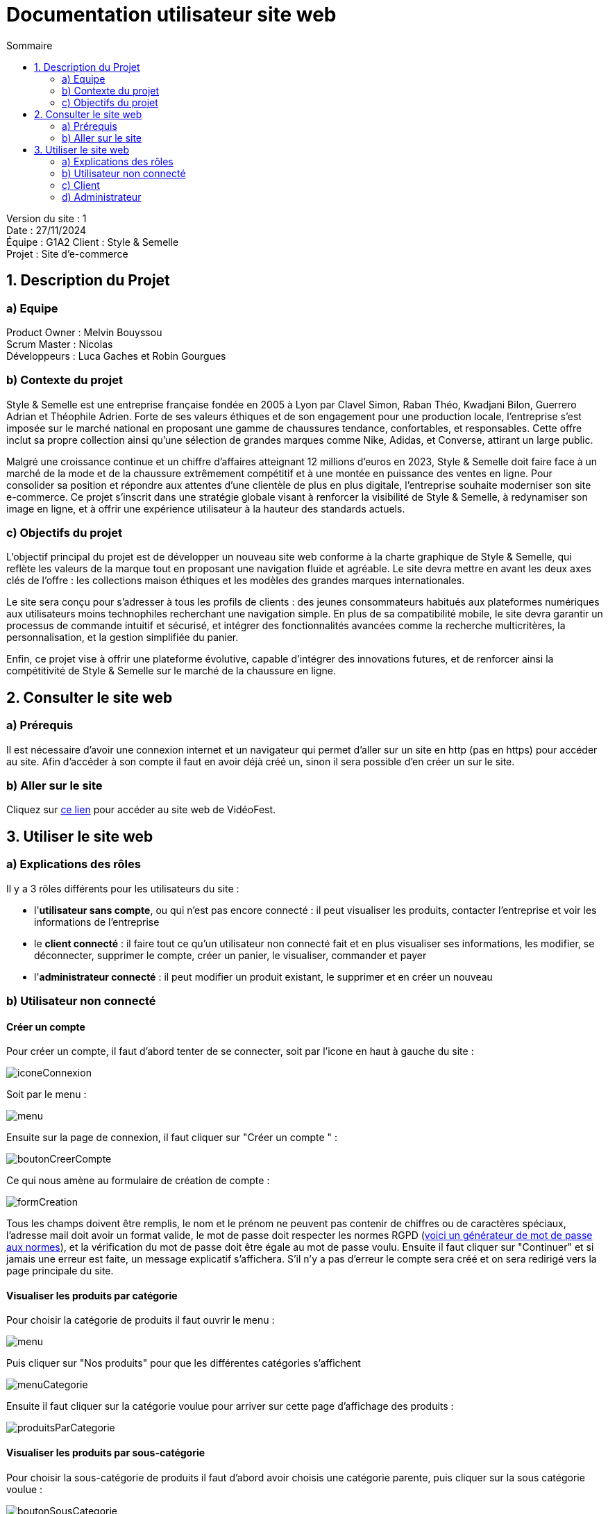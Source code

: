 = Documentation utilisateur site web
:toc:
:toc-title: Sommaire

Version du site : 1 +
Date : 27/11/2024 +
Équipe : G1A2
Client : Style & Semelle +
Projet : Site d'e-commerce 

<<<

== 1. Description du Projet
=== a) Equipe

Product Owner : Melvin Bouyssou +
Scrum Master : Nicolas +
Développeurs : Luca Gaches et Robin Gourgues +

=== b) Contexte du projet

Style & Semelle est une entreprise française fondée en 2005 à Lyon par Clavel Simon, Raban Théo, Kwadjani Bilon, Guerrero Adrian et Théophile Adrien. Forte de ses valeurs éthiques et de son engagement pour une production locale, l’entreprise s’est imposée sur le marché national en proposant une gamme de chaussures tendance, confortables, et responsables. Cette offre inclut sa propre collection ainsi qu’une sélection de grandes marques comme Nike, Adidas, et Converse, attirant un large public. +

Malgré une croissance continue et un chiffre d’affaires atteignant 12 millions d’euros en 2023, Style & Semelle doit faire face à un marché de la mode et de la chaussure extrêmement compétitif et à une montée en puissance des ventes en ligne. Pour consolider sa position et répondre aux attentes d’une clientèle de plus en plus digitale, l’entreprise souhaite moderniser son site e-commerce. Ce projet s’inscrit dans une stratégie globale visant à renforcer la visibilité de Style & Semelle, à redynamiser son image en ligne, et à offrir une expérience utilisateur à la hauteur des standards actuels. +

=== c) Objectifs du projet

L’objectif principal du projet est de développer un nouveau site web conforme à la charte graphique de Style & Semelle, qui reflète les valeurs de la marque tout en proposant une navigation fluide et agréable. Le site devra mettre en avant les deux axes clés de l’offre : les collections maison éthiques et les modèles des grandes marques internationales. +

Le site sera conçu pour s’adresser à tous les profils de clients : des jeunes consommateurs habitués aux plateformes numériques aux utilisateurs moins technophiles recherchant une navigation simple. En plus de sa compatibilité mobile, le site devra garantir un processus de commande intuitif et sécurisé, et intégrer des fonctionnalités avancées comme la recherche multicritères, la personnalisation, et la gestion simplifiée du panier. +

Enfin, ce projet vise à offrir une plateforme évolutive, capable d’intégrer des innovations futures, et de renforcer ainsi la compétitivité de Style & Semelle sur le marché de la chaussure en ligne.

== 2. Consulter le site web
=== a) Prérequis

Il est nécessaire d'avoir une connexion internet et un navigateur qui permet d'aller sur un site en http (pas en https) pour accéder au site.
Afin d'accéder à son compte il faut en avoir déjà créé un, sinon il sera possible d'en créer un sur le site.

=== b) Aller sur le site

Cliquez sur http://193.54.227.164/~SAESYS08/[ce lien] pour accéder au site web de VidéoFest.

== 3. Utiliser le site web

=== a) Explications des rôles

Il y a 3 rôles différents pour les utilisateurs du site : +

* l'*utilisateur sans compte*, ou qui n'est pas encore connecté : il peut visualiser les produits, contacter l'entreprise et voir les informations de l'entreprise +
* le *client connecté* : il faire tout ce qu'un utilisateur non connecté fait et en plus visualiser ses informations, les modifier, se déconnecter, supprimer le compte, créer un panier, le visualiser, commander et payer +
* l'*administrateur connecté* : il peut modifier un produit existant, le supprimer et en créer un nouveau +

=== b) Utilisateur non connecté

==== Créer un compte 

Pour créer un compte, il faut d'abord tenter de se connecter, soit par l'icone en haut à gauche du site :

image::images/iconeConnexion.png[]

Soit par le menu :

image::images/menu.png[]

Ensuite sur la page de connexion, il faut cliquer sur "Créer un compte " :

image::images/boutonCreerCompte.png[]

Ce qui nous amène au formulaire de création de compte : 

image::images/formCreation.png[]

Tous les champs doivent être remplis, le nom et le prénom ne peuvent pas contenir de chiffres ou de caractères spéciaux, l'adresse mail doit avoir un format valide, le mot de passe doit respecter les normes RGPD (https://www.donneespersonnelles.fr/generateur-de-mot-de-passe[voici un générateur de mot de passe aux normes]), et la vérification du mot de passe doit être égale au mot de passe voulu. Ensuite il faut cliquer sur "Continuer" et si jamais une erreur est faite, un message explicatif s'affichera. S'il n'y a pas d'erreur le compte sera créé et on sera redirigé vers la page principale du site.

==== Visualiser les produits par catégorie

Pour choisir la catégorie de produits il faut ouvrir le menu :

image::images/menu.png[]

Puis cliquer sur "Nos produits" pour que les différentes catégories s'affichent

image::images/menuCategorie.png[]

Ensuite il faut cliquer sur la catégorie voulue pour arriver sur cette page d'affichage des produits :  

image::images/produitsParCategorie.png[]


==== Visualiser les produits par sous-catégorie

Pour choisir la sous-catégorie de produits il faut d'abord avoir choisis une catégorie parente, puis cliquer sur la sous catégorie voulue : 

image::images/boutonSousCategorie.png[]

Ensuite, les produits s'affichent :  

image::images/produitsParSousCategorie.png[]


==== Rechercher un produit par nom

Pour chercher un produit par son nom ou sa marque il faut taper la recherche dans la barre de recherche : 

image::images/barreRecherche.png[]

Ensuite il faut cliquer sur la touche "Entrée" ou sur l'icone de loupe afin d'afficher les produits correspondants : 

image::images/produitsParNom.png[]

Si jamais il n'y a pas de produits correspondants, un message explicite sera affiché :

image::images/rechercheFail.png[]


==== Visualiser un produit

Pour voir un produit, il faut d'abord avoir fait une recherche (par nom ou par catégorie), puis il faut cliquer sur le bouton "Voir plus" du produit voulu. 

image::images/boutonVoirPlus.png[]

Ensuite le produit s'affiche ainsi que ses informations : 

image::images/produit.png[


==== Contacter l'entreprise

Pour contacter l'entreprise, il faut cliquer sur le lien "Nous contacter" en bas de page :

image::images/lienContact.png[]

Ensuite un formulaire s'affiche et il faut remplir tous les champs puis cliquer sur le bouton "Envoyer" pour valider votre message : 

image::images/contact.png[]

Si le message s'est bien envoyé, une alerte le confirme : 

image::images/popupContact.png[]


==== Consulter les informations sur l'entreprise

Pour consulter les informations sur l'entreprise, il faut cliquer sur le lien "Notre entreprise" en bas de page :

image::images/lienEntreprise.png[]

Une page d'informations sur l'entrerise s'affiche : 

image::images/entreprise.png[]


==== Voir les articles populaires (les plus vendus)

Pour voir les articles populaires, il faut aller sur la page principale du site, soit en cliquant sur le logo  :

image::images/logo.png[]

Soit par le menu en cliquant sur "Accueil" :

image::images/menu.png[]

Ensuite les produits les plus vendus s'affichent : 

image::images/populaires.png[]


=== c) Client

==== Se connecter

Pour se connecter, il faut d'abord aller sur la page de connexion, soit par l'icone en haut à gauche du site :

image::images/iconeConnexion.png[]

Soit par le menu :

image::images/menu.png[]

Ce qui nous amène au formulaire de connexion : 

image::images/formulaireConnexion.png[]

Tous les champs doivent être remplis, un compte avec cette adresse mail doit déjà exister, et le mot de passe doit être le même que celui enregistré précédemment. Il est possible de cocher la case "Se souvenir de moi", qui permettra à l'aide d'un cookie de stocker l'adresse mail pour se reconnecter plus tard. Ensuite il faut cliquer sur "Continuer" et si jamais une erreur est faite, un message explicatif s'affichera. S'il n'y a pas d'erreur le client sera connecté et redirigé vers la

==== Se déconnecter

Pour se déconnecter, il faut d'abord être connecté et être sur la page de visualisation de compte, soit par l'icone en haut à gauche :

image::images/iconeConnexion.png[]

Soit par le menu :

image::images/menu.png[]

Ce qui nous amène à la page de visualisation du compte, d'où il faut cliquer sur le bouton "Déconnexion" : 

image::images/boutonDeconnexion.png[]

Le client est alors déconnecté et redirigé vers la page principale.

==== Voir ses informations

Pour voir ses informations de compte, il faut d'abord être connecté et ensuite aller sur la page de visualisation de compte, soit par l'icone en haut à gauche :

image::images/iconeConnexion.png[]

Soit par le menu :

image::images/menu.png[]

Ce qui nous amène à la page de visualisation du compte : 

image::images/compte.png[]

Le client peut alors visualiser ses informations.

==== Modifier ses informations

Pour modifier ses informations de compte, il faut d'abord être connecté et être sur la page de visualisation de compte, soit par l'icone en haut à gauche :

image::images/iconeConnexion.png[]

Soit par le menu :

image::images/menu.png[]

Ce qui nous amène à la page de visualisation du compte, d'où il faut cliquer sur "Modifier mes informations" : 

image::images/boutonModifInfos.png[]

On arrive alors sur un formulaire dont les champs sont préremplis : 

image::images/modificationCompte.png[]

Il suffit de modifier les informations voulues, attention si l'adresse mail est modifié il se peut qu'un autre compte utilise déjà cette adresse mail, et les champs doivent être valides, l'adresse n'est pas obligatoire. Ensuite il faut cliquer sur "Continuer" et si jamais une erreur est faite, un message explicatif s'affichera. S'il n'y a pas d'erreur les informations seront mises à jour et le client sera redirigé vers la page de visualisation de son compte.

==== Modifier son mot de passe

Pour modifier son mot de passe, il faut d'abord être connecté et être sur la page de visualisation de compte, soit par l'icone en haut à gauche :

image::images/iconeConnexion.png[]

Soit par le menu :

image::images/menu.png[]

Ce qui nous amène à la page de visualisation du compte, d'où il faut cliquer sur "Modifier mon mot de passe" : 

image::images/boutonModifMdp.png[]

On arrive alors sur un formulaire pour faire la modification : 

image::images/modificationMdp.png[]

Il faut saisir l'ancien mot de passe, le nouveau et sa vérification, attention le mot de passe doit respecter les normes RGPD (https://www.donneespersonnelles.fr/generateur-de-mot-de-passe[générateur]). Ensuite il faut cliquer sur "Modifier" et si jamais une erreur est faite, un message explicatif s'affichera. S'il n'y a pas d'erreur les informations seront mises à jour et le client sera redirigé vers la page de visualisation de son compte.

==== Supprimer son compte

Pour supprimer son compte, il faut d'abord être connecté et être sur la page de visualisation de compte, soit par l'icone en haut à gauche :

image::images/iconeConnexion.png[]

Soit par le menu :

image::images/menu.png[]

Ce qui nous amène à la page de visualisation du compte, d'où il faut cliquer sur "Supprimer mon compte" : 

image::images/boutonSupprimerCompte.png[]

Un pop-up s'affichera : 

image::images/popupConfirmation.png[]

En cliquant sur "Annuler", alors la suppression ne sera pas faite, en revanche en cliquant sur "Ok", le compte et les données liées seront supprimées, le client sera déconnecté puis redirigé vers la page principale avec une popup informative :

image::images/popupInformation.png[]


==== Mettre un article au panier

Pour mettre un article au panier, il faut d'abord avoir fait une recherche de produits, puis avoir cliqué sur le lien "Voir plus" du produit voulu. Ensuite dans la partie droite de la page, il faut sélectionner la quantité et la couleur voulue, puis cliquer sur le bouton "Ajouter au panier"; 

image::images/boutonAjoutPanier.png[]

Ensuite pour visualiser le panier, il faut cliquer sur l'icone de panier en haut à droite de le page : 

image::images/boutonPanier.png[]

Puis le panier s'affiche : 

image::images/panier.png[]


==== Modifier la quantité d'un article du panier

Il faut d'abord aller sur le panier en cliquant sur l'icone de panier : 

image::images/boutonPanier.png[]

Ensuite il faut sélectionner la quantité voulue sur un article et cliquer sur "Modifier" pour enregistrer les modifications : 

image::images/boutonModifQte.png[]

Si jamais il n'y a pas assez de stock il ne sera pas possible de modifier la quantité voulue :

image::images/rupture.png[]


==== Supprimer un article du panier

Il faut d'abord aller sur le panier en cliquant sur l'icone de panier : 

image::images/boutonPanier.png[]

Ensuite il faut cliquer sur l'icone poubelle afin de supprimer l'article de votre panier : 

image::images/boutonSupprimerPanier.png[]


==== Entrer l'adresse de livraison

Il faut d'abord aller sur le panier et cliquer sur le bouton "Passer commande" : 

image::images/lienCommander.png[]

Ensuite il faudra rentrer l'adresse de livraison dans un formulaire, puis cliquer sur "Continuer" :

image::images/adresse.png[]


==== Payer la commande

Il faut d'abord avoir entré son adresse et cliqué sur "Continuer" : 

image::images/adresse.png[]

Ensuite, il faut cliquer sur le bouton "Payer"

image::images/paiement.png[]

Si la commande s'est enregistrée avec succès, alors une alerte le confirme : 

image::images/popupCommande.png[]


=== d) Administrateur

==== Ajouter un nouveau produit

Pour ajouter un nouveau produit, il faut d'abord être connecté et ensuite aller sur la page de visualisation de compte, soit par l'icone en haut à gauche :

image::images/iconeConnexion.png[]

Soit par le menu :

image::images/menu.png[]

Puis il faut cliquer sur le bouton "Ajouter un produit" : 

image::images/boutonAjoutProduit.png[]

Ensuite un formulaire doit être entièrement remplis avec les informations d'un produit, ainsi que son stock. Il faut cocher sur les couleurs disponibles pour l'article puis ensuite ajouter la quantité en stock. :

image::images/ajoutStock.png[]

Une fois que tout est bien remplis, il faut cliquer sur le bouton "Ajouter", puis une alerte confirmera l'ajout du produit : 

image::images/popupAjoutProduit.png[]


==== Modifier un produit

Pour modifier un produit existant , il faut d'abord aller sur la page du produit à modifier, puis cliquer sur le bouton "Modifier le produit" :

image::images/boutonModifProduit.png[]

Ensuite un formulaire pré-remplis s'affiche et chaque information est modifiable : 

image::images/modifProduit.png[]

En cliquant sur "Modifier", cela valide les changements.


==== Supprimer un produit

Pour supprimer un produit existant , il faut d'abord aller sur la page du produit à supprimer, puis cliquer sur le bouton "Supprimer le produit" :

image::images/boutonSupprimerProduit.png[]

Ensuite une alerte demande à l'utilisateur la confirmation de la suppression : 

image::images/popupSupprimerProduit.png[]

En cliquant sur "OK", cela confirme la suppression et une alerte précise si la transaction a bien été enregistrée : 

image::images/popupSuppressionFaite.png[]

